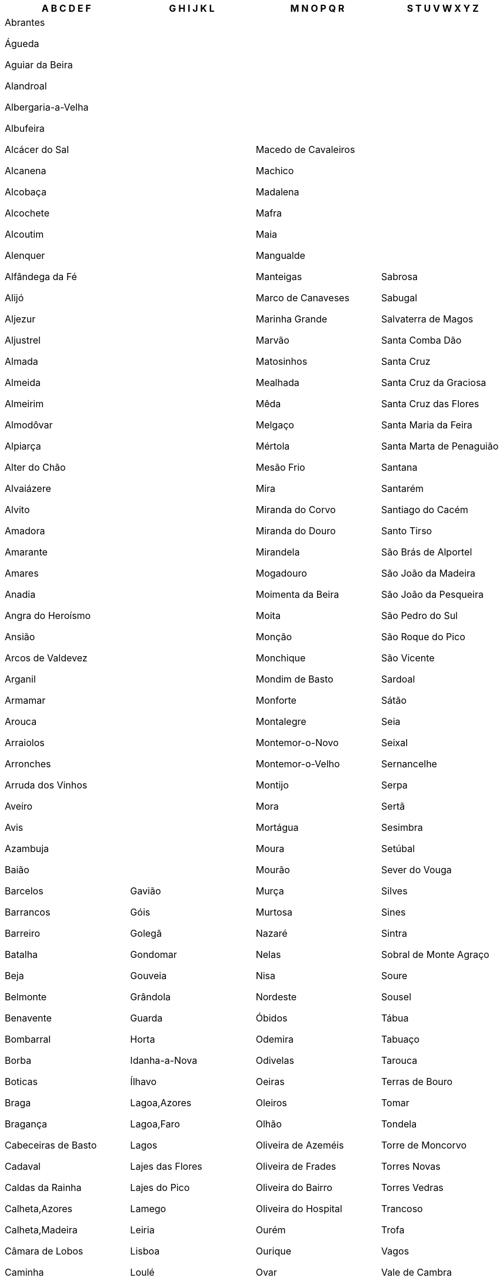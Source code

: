 [width="100%",options="header"]
|===
| A B C D E F | G H I J K L | M N O P Q R | S T U V W X Y Z

| Abrantes

Águeda

Aguiar da Beira

Alandroal

Albergaria-a-Velha

Albufeira

Alcácer do Sal

Alcanena

Alcobaça

Alcochete

Alcoutim

Alenquer

Alfândega da Fé

Alijó

Aljezur

Aljustrel

Almada

Almeida

Almeirim

Almodôvar

Alpiarça

Alter do Chão

Alvaiázere

Alvito

Amadora

Amarante

Amares

Anadia

Angra do Heroísmo

Ansião

Arcos de Valdevez

Arganil

Armamar

Arouca

Arraiolos

Arronches

Arruda dos Vinhos

Aveiro

Avis

Azambuja

Baião

Barcelos

Barrancos

Barreiro

Batalha

Beja

Belmonte

Benavente

Bombarral

Borba

Boticas

Braga

Bragança

Cabeceiras de Basto

Cadaval

Caldas da Rainha

Calheta,Azores

Calheta,Madeira

Câmara de Lobos

Caminha

Campo Maior

Cantanhede

Carrazeda de Ansiães

Carregal do Sal

Cartaxo

Cascais

Castanheira de Pêra

Castelo Branco

Castelo de Paiva

Castelo de Vide

Castro Daire

Castro Marim

Castro Verde

Celorico da Beira

Celorico de Basto

Chamusca

Chaves

Cinfães

Coimbra

Condeixa-a-Nova

Constância

Coruche

Corvo

Covilhã

Crato

Cuba

Elvas

Entroncamento

Espinho

Esposende

Estarreja

Estremoz

Évora

Fafe

Faro

Felgueiras

Ferreira do Alentejo

Ferreira do Zêzere

Figueira da Foz

Figueira de Castelo Rodrigo

Figueiró dos Vinhos

Fornos de Algodres

Freixo de Espada à Cinta

Fronteira

Funchal

Fundão

| Gavião

Góis

Golegã

Gondomar

Gouveia

Grândola

Guarda

Horta

Idanha-a-Nova

Ílhavo

Lagoa,Azores

Lagoa,Faro

Lagos

Lajes das Flores

Lajes do Pico

Lamego

Leiria

Lisboa

Loulé

Loures

Lourinhã

Lousã

Lousada

Mação

| Macedo de Cavaleiros

Machico

Madalena

Mafra

Maia

Mangualde

Manteigas

Marco de Canaveses

Marinha Grande

Marvão

Matosinhos

Mealhada

Mêda

Melgaço

Mértola

Mesão Frio

Mira

Miranda do Corvo

Miranda do Douro

Mirandela

Mogadouro

Moimenta da Beira

Moita

Monção

Monchique

Mondim de Basto

Monforte

Montalegre

Montemor-o-Novo

Montemor-o-Velho

Montijo

Mora

Mortágua

Moura

Mourão

Murça

Murtosa

Nazaré

Nelas

Nisa

Nordeste

Óbidos

Odemira

Odivelas

Oeiras

Oleiros

Olhão

Oliveira de Azeméis

Oliveira de Frades

Oliveira do Bairro

Oliveira do Hospital

Ourém

Ourique

Ovar

Paços de Ferreira

Palmela

Pampilhosa da Serra

Paredes

Paredes de Coura

Pedrógão Grande

Penacova

Penafiel

Penalva do Castelo

Penamacor

Penedono

Penela

Peniche

Peso da Régua

Pinhel

Pombal

Ponta Delgada

Ponta do Sol

Ponte da Barca

Ponte de Lima

Ponte de Sôr

Portalegre

Portel

Portimão

Porto

Porto de Mós

Porto Moniz

Porto Santo

Póvoa de Lanhoso

Póvoa de Varzim

Povoação

Praia da Vitória

Proença-a-Nova

Redondo

Reguengos de Monsaraz

Resende

Ribeira Brava

Ribeira de Pena

Ribeira Grande

Rio Maior

| Sabrosa

Sabugal

Salvaterra de Magos

Santa Comba Dão

Santa Cruz

Santa Cruz da Graciosa

Santa Cruz das Flores

Santa Maria da Feira

Santa Marta de Penaguião

Santana

Santarém

Santiago do Cacém

Santo Tirso

São Brás de Alportel

São João da Madeira

São João da Pesqueira

São Pedro do Sul

São Roque do Pico

São Vicente

Sardoal

Sátão

Seia

Seixal

Sernancelhe

Serpa

Sertã

Sesimbra

Setúbal

Sever do Vouga

Silves

Sines

Sintra

Sobral de Monte Agraço

Soure

Sousel

Tábua

Tabuaço

Tarouca

Terras de Bouro

Tomar

Tondela

Torre de Moncorvo

Torres Novas

Torres Vedras

Trancoso

Trofa

Vagos

Vale de Cambra

Valença

Valongo

Valpaços

Velas

Vendas Novas

Viana do Alentejo

Viana do Castelo

Vidigueira

Vieira do Minho

Vila de Rei

Vila do Bispo

Vila do Conde

Vila do Porto

Vila Flor

Vila Franca de Xira

Vila Franca do Campo

Vila Nova da Barquinha

Vila Nova de Cerveira

Vila Nova de Famalicão

Vila Nova de Foz Côa

Vila Nova de Gaia

Vila Nova de Paiva

Vila Nova de Poiares

Vila Pouca de Aguiar

Vila Real

Vila Real de Santo António

Vila Velha de Ródão

Vila Verde

Vila Viçosa

Vimioso

Vinhais

Viseu

Vizela

Vouzela

|===

